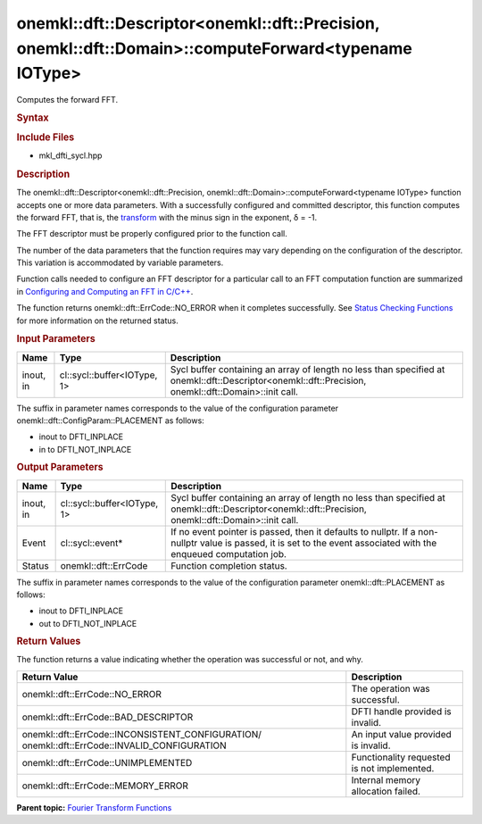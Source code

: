 .. _mkl-dft-descriptor-mkl-dft-precision-mkl-dft-domain-computeforward-typename-iotype:

onemkl::dft::Descriptor<onemkl::dft::Precision, onemkl::dft::Domain>::computeForward<typename IOType>
============================================================================================


.. container::


   Computes the forward FFT.


   .. container:: section
      :name: GUID-753F13BA-A3C7-4F24-90F1-14B6279BD95C


      .. rubric:: Syntax
         :name: syntax
         :class: sectiontitle


      .. container:: dlsyntaxpara


         .. cpp:function::  onemkl::dft::ErrCode descriptor.computeForward         (cl::sycl::buffer<IOType, 1> &inout , cl::sycl::event\* event =         nullptr) 

         .. cpp:function::  onemkl::dft::ErrCode descriptor.computeForward         (cl::sycl::buffer<IOType, 1> &in , cl::sycl::buffer<IOType, 1>         &out , cl::sycl::event\* event = nullptr) 

         .. rubric:: Include Files
            :name: include-files
            :class: sectiontitle


         -  mkl_dfti_sycl.hpp


         .. rubric:: Description
            :name: description
            :class: sectiontitle


         The onemkl::dft::Descriptor<onemkl::dft::Precision,
         onemkl::dft::Domain>::computeForward<typename IOType> function
         accepts one or more data parameters. With a successfully
         configured and committed descriptor, this function computes the
         forward FFT, that is, the
         `transform <https://software.intel.com/en-us/onemkl-developer-reference-c-fourier-transform-functions#FORMULA>`__
         with the minus sign in the exponent, δ = -1.


         The FFT descriptor must be properly configured prior to the
         function call.


         The number of the data parameters that the function requires
         may vary depending on the configuration of the descriptor. This
         variation is accommodated by variable parameters.


         Function calls needed to configure an FFT descriptor for a
         particular call to an FFT computation function are summarized
         in `Configuring and Computing an FFT in
         C/C++ <https://software.intel.com/en-us/onemkl-developer-reference-c-configuring-and-computing-an-fft-in-c-c>`__.


         The function returns onemkl::dft::ErrCode::NO_ERROR when it
         completes successfully. See `Status Checking
         Functions <https://software.intel.com/en-us/onemkl-developer-reference-c-status-checking-functions>`__
         for more information on the returned status.


         .. rubric:: Input Parameters
            :name: input-parameters
            :class: sectiontitle


         .. list-table:: 
            :header-rows: 1

            * -     Name    
              -     Type    
              -     Description    
            * -     inout, in    
              -     cl::sycl::buffer<IOType, 1>    
              -     Sycl buffer containing an array of length no less          than specified at onemkl::dft::Descriptor<onemkl::dft::Precision,         onemkl::dft::Domain>::init call.   




         The suffix in parameter names corresponds to the value of the
         configuration parameter onemkl::dft::ConfigParam::PLACEMENT as
         follows:


         -  inout to DFTI_INPLACE


         -  in to DFTI_NOT_INPLACE


      .. container:: section
         :name: GUID-AD3394E9-6864-4509-A178-6BA8CFB88A2C


         .. rubric:: Output Parameters
            :name: output-parameters
            :class: sectiontitle


         .. list-table:: 
            :header-rows: 1

            * -     Name    
              -     Type    
              -     Description    
            * -     inout, in    
              -     cl::sycl::buffer<IOType, 1>    
              -     Sycl buffer containing an array of length no less          than specified at onemkl::dft::Descriptor<onemkl::dft::Precision,         onemkl::dft::Domain>::init call.   
            * -     Event    
              -     cl::sycl::event\*    
              -     If no event pointer is passed, then it defaults to          nullptr. If a non-nullptr value is passed, it is set to the         event associated with the enqueued computation job.   
            * -     Status    
              -     onemkl::dft::ErrCode    
              -     Function completion status.    




         The suffix in parameter names corresponds to the value of the
         configuration parameter onemkl::dft::PLACEMENT as follows:


         -  inout to DFTI_INPLACE


         -  out to DFTI_NOT_INPLACE


      .. container:: section
         :name: GUID-3D8228F8-5900-441B-AE87-B63DDB82E9BA


         .. rubric:: Return Values
            :name: return-values
            :class: sectiontitle


         The function returns a value indicating whether the operation
         was successful or not, and why.


         .. container:: tablenoborder


            .. list-table:: 
               :header-rows: 1

               * -  Return Value 
                 -  Description 
               * -  onemkl::dft::ErrCode::NO_ERROR 
                 -     The operation was successful.    
               * -  onemkl::dft::ErrCode::BAD_DESCRIPTOR 
                 -     DFTI handle provided is invalid.    
               * -                  onemkl::dft::ErrCode::INCONSISTENT_CONFIGURATION/                  onemkl::dft::ErrCode::INVALID_CONFIGURATION   
                 -     An input value provided is invalid.    
               * -  onemkl::dft::ErrCode::UNIMPLEMENTED 
                 -     Functionality requested is not             implemented.   
               * -  onemkl::dft::ErrCode::MEMORY_ERROR 
                 -     Internal memory allocation failed.    




   .. container:: familylinks


      .. container:: parentlink


         **Parent topic:** `Fourier Transform
         Functions <fourier-transform-functions.html>`__


   .. container::

